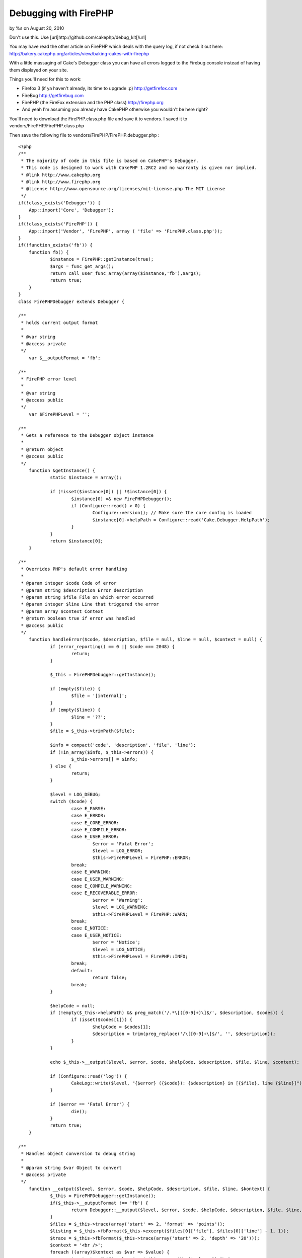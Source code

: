 

Debugging with FirePHP
======================

by %s on August 20, 2010

Don't use this. Use [url]http://github.com/cakephp/debug_kit[/url]

You may have read the other article on FirePHP which deals with the
query log, if not check it out here:
`http://bakery.cakephp.org/articles/view/baking-cakes-with-firephp`_

With a little massaging of Cake's Debugger class you can have all
errors logged to the Firebug console instead of having them displayed
on your site.

Things you'll need for this to work:

+ Firefox 3 (if ya haven't already, its time to upgrade :p)
  `http://getfirefox.com`_
+ FireBug `http://getfirebug.com`_
+ FirePHP (the FireFox extension and the PHP class)
  `http://firephp.org`_
+ And yeah I'm assuming you already have CakePHP otherwise you
  wouldn't be here right?


You'll need to download the FirePHP.class.php file and save it to
vendors. I saved it to vendors/FirePHP/FirePHP.class.php

Then save the following file to vendors/FirePHP/FirePHP.debugger.php :

::

    <?php
    /**
     * The majority of code in this file is based on CakePHP's Debugger.
     * This code is designed to work with CakePHP 1.2RC2 and no warranty is given nor implied.
     * @link http://www.cakephp.org
     * @link http://www.firephp.org
     * @license	http://www.opensource.org/licenses/mit-license.php The MIT License
     */
    if(!class_exists('Debugger')) {
    	App::import('Core', 'Debugger');
    }
    if(!class_exists('FirePHP')) {
    	App::import('Vendor', 'FirePHP', array ( 'file' => 'FirePHP.class.php'));
    }
    if(!function_exists('fb')) {
    	function fb() {
    		$instance = FirePHP::getInstance(true);
    		$args = func_get_args();
    		return call_user_func_array(array($instance,'fb'),$args);
    		return true;
    	}
    }
    class FirePHPDebugger extends Debugger {
    
    /**
     * holds current output format
     *
     * @var string
     * @access private
     */
    	var $__outputFormat = 'fb';
    
    /**
     * FirePHP error level
     *
     * @var string
     * @access public
     */
    	var $FirePHPLevel = '';
    
    /**
     * Gets a reference to the Debugger object instance
     *
     * @return object
     * @access public
     */
    	function &getInstance() {
    		static $instance = array();
    
    		if (!isset($instance[0]) || !$instance[0]) {
    			$instance[0] =& new FirePHPDebugger();
    			if (Configure::read() > 0) {
    				Configure::version(); // Make sure the core config is loaded
    				$instance[0]->helpPath = Configure::read('Cake.Debugger.HelpPath');
    			}
    		}
    		return $instance[0];
    	}
    
    /**
     * Overrides PHP's default error handling
     *
     * @param integer $code Code of error
     * @param string $description Error description
     * @param string $file File on which error occurred
     * @param integer $line Line that triggered the error
     * @param array $context Context
     * @return boolean true if error was handled
     * @access public
     */
    	function handleError($code, $description, $file = null, $line = null, $context = null) {
    		if (error_reporting() == 0 || $code === 2048) {
    			return;
    		}
    
    		$_this = FirePHPDebugger::getInstance();
    
    		if (empty($file)) {
    			$file = '[internal]';
    		}
    		if (empty($line)) {
    			$line = '??';
    		}
    		$file = $_this->trimPath($file);
    
    		$info = compact('code', 'description', 'file', 'line');
    		if (!in_array($info, $_this->errors)) {
    			$_this->errors[] = $info;
    		} else {
    			return;
    		}
    
    		$level = LOG_DEBUG;
    		switch ($code) {
    			case E_PARSE:
    			case E_ERROR:
    			case E_CORE_ERROR:
    			case E_COMPILE_ERROR:
    			case E_USER_ERROR:
    				$error = 'Fatal Error';
    				$level = LOG_ERROR;
    				$this->FirePHPLevel = FirePHP::ERROR;
    			break;
    			case E_WARNING:
    			case E_USER_WARNING:
    			case E_COMPILE_WARNING:
    			case E_RECOVERABLE_ERROR:
    				$error = 'Warning';
    				$level = LOG_WARNING;
    				$this->FirePHPLevel = FirePHP::WARN;
    			break;
    			case E_NOTICE:
    			case E_USER_NOTICE:
    				$error = 'Notice';
    				$level = LOG_NOTICE;
    				$this->FirePHPLevel = FirePHP::INFO;
    			break;
    			default:
    				return false;
    			break;
    		}
    
    		$helpCode = null;
    		if (!empty($_this->helpPath) && preg_match('/.*\[([0-9]+)\]$/', $description, $codes)) {
    			if (isset($codes[1])) {
    				$helpCode = $codes[1];
    				$description = trim(preg_replace('/\[[0-9]+\]$/', '', $description));
    			}
    		}
    
    		echo $_this->__output($level, $error, $code, $helpCode, $description, $file, $line, $context);
    
    		if (Configure::read('log')) {
    			CakeLog::write($level, "{$error} ({$code}): {$description} in [{$file}, line {$line}]");
    		}
    
    		if ($error == 'Fatal Error') {
    			die();
    		}
    		return true;
    	}
    
    /**
     * Handles object conversion to debug string
     *
     * @param string $var Object to convert
     * @access private
     */
    	function __output($level, $error, $code, $helpCode, $description, $file, $line, $kontext) {
    		$_this = FirePHPDebugger::getInstance();
    		if($_this->__outputFormat !== 'fb') {
    			return Debugger::__output($level, $error, $code, $helpCode, $description, $file, $line, $kontext);
    		}
    		$files = $_this->trace(array('start' => 2, 'format' => 'points'));
    		$listing = $_this->fbFormat($_this->excerpt($files[0]['file'], $files[0]['line'] - 1, 1));
    		$trace = $_this->fbFormat($_this->trace(array('start' => 2, 'depth' => '20')));
    		$context = '<br />';
    		foreach ((array)$kontext as $var => $value) {
    			$context.= "\${$var} = " . $_this->exportVar($value, 1)."\n";
    		}
    		$context = $_this->fbFormat($context);
    		$instance = FirePHP::getInstance(true);
    		$message = "{$error} ({$code}): {$description} [{$file}, line {$line}";
    		$out = array(
    			'trace' => $trace,
    			'code' => $listing,
    			'context' => $context,
    		);
    		call_user_func_array(array($instance,'fb'),array($out, $message,  $this->FirePHPLevel));
    	}
    
    /**
     * Function to format data to look purdy in FireBug
     *
     * @param mixed $data Data to be formatted for FireBug
     * @return string Formatted FireBug data
     */
    	function fbFormat($data = '') {
    		if(is_array($data)) {
    			$data = join($data);
    		}
    		$data = strip_tags($data);
    		$data = '<br /> ' . str_ireplace("\t", '  ', str_ireplace("\n", '<br />', $data)) . '<br />';
    		return $data;
    	}
    }
    
    if (!defined('DISABLE_DEFAULT_ERROR_HANDLING')) {
    	FirePHPDebugger::invoke(FirePHPDebugger::getInstance());
    }
    ?>


Now add the following line to app/config/bootstrap.php :

::

    <?php
    App::import('Vendor', 'FirePHPDebugger', array('file' => 'FirePHP' . DS . 'FirePHP.debugger.php'));
    ?>


When an error occurs (and debug > 0) you'll see something like this in
your FireBug console:

::

    http://yoursite.com
    ["Notice (1024): Foo [APP\config\bootstrap.php, line 46", Array(3)]


Hover over the "Array(3)" and you'll see a new window open with the
Trace, Code, and Context info.

I haven't tested this code thoroughly, so if you have an issue leave a
comment here and we can work it out.

Happy Baking!
Heath


.. _http://getfirebug.com: http://getfirebug.com/
.. _http://bakery.cakephp.org/articles/view/baking-cakes-with-firephp: http://bakery.cakephp.org/articles/view/baking-cakes-with-firephp
.. _http://firephp.org: http://firephp.org/
.. _http://getfirefox.com: http://getfirefox.com/
.. meta::
    :title: Debugging with FirePHP
    :description: CakePHP Article related to ,Tutorials
    :keywords: ,Tutorials
    :copyright: Copyright 2010 
    :category: tutorials

